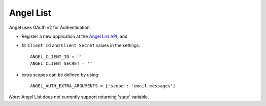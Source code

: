 Angel List
=========
Angel uses OAuth v2 for Authentication

- Register a new application at the `Angel List API`_, and

- fill ``Client Id`` and ``Client Secret`` values in the settings::

      ANGEL_CLIENT_ID = ''
      ANGEL_CLIENT_SECRET = ''

- extra scopes can be defined by using::

    ANGEL_AUTH_EXTRA_ARGUMENTS = {'scope': 'email messages'}

*Note:*
Angel List does not currently support returning 'state' variable.

.. _Angel List API: https://angel.co/api/oauth/faq
